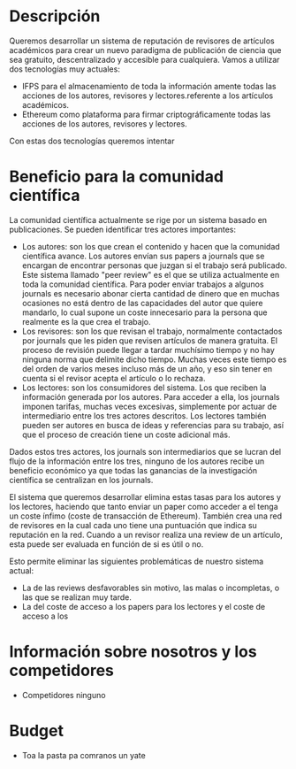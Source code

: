 * Descripción
Queremos desarrollar un sistema de reputación de revisores de artículos académicos para crear un nuevo paradigma de publicación de ciencia que sea gratuito, descentralizado y accesible para cualquiera. Vamos a utilizar dos tecnologías muy actuales:
- IFPS para el almacenamiento de toda la información amente todas las acciones de los autores, revisores y lectores.referente a los artículos académicos.
- Ethereum como plataforma para firmar criptográficamente todas las acciones de los autores, revisores y lectores.
Con estas dos tecnologías queremos intentar 
* Beneficio para la comunidad científica
La comunidad científica actualmente se rige por un sistema basado en publicaciones. Se pueden identificar tres actores importantes:
- Los autores: son los que crean el contenido y hacen que la comunidad científica avance. Los autores envían sus papers a journals que se encargan de encontrar personas que juzgan si el trabajo será publicado. Este sistema llamado "peer review" es el que se utiliza actualmente en toda la comunidad científica. Para poder enviar trabajos a algunos journals es necesario abonar cierta cantidad de dinero que en muchas ocasiones no está dentro de las capacidades del autor que quiere mandarlo, lo cual supone un coste innecesario para la persona que realmente es la que crea el trabajo.
- Los revisores: son los que revisan el trabajo, normalmente contactados por journals que les piden que revisen artículos de manera gratuita. El proceso de revisión puede llegar a tardar muchísimo tiempo y no hay ninguna norma que delimite dicho tiempo. Muchas veces este tiempo es del orden de varios meses incluso más de un año, y eso sin tener en cuenta si el revisor acepta el artículo o lo rechaza.
- Los lectores: son los consumidores del sistema. Los que reciben la información generada por los autores. Para acceder a ella, los journals imponen tarifas, muchas veces excesivas, simplemente por actuar de intermediario entre los tres actores descritos. Los lectores también pueden ser autores en busca de ideas y referencias para su trabajo, así que el proceso de creación tiene un coste adicional más.

Dados estos tres actores, los journals son intermediarios que se lucran del flujo de la información entre los tres, ninguno de los autores recibe un beneficio económico ya que todas las ganancias de la investigación científica se centralizan en los journals. 

El sistema que queremos desarrollar elimina estas tasas para los autores y los lectores, haciendo que tanto enviar un paper como acceder a el tenga un coste ínfimo (coste de transacción de Ethereum). También crea una red de revisores en la cual cada uno tiene una puntuación que indica su reputación en la red. Cuando a un revisor realiza una review de un artículo, esta puede ser evaluada en función de si es útil o no.

 Esto permite eliminar las siguientes problemáticas de nuestro sistema actual:
- La de las reviews desfavorables sin motivo, las malas o incompletas, o las que se realizan muy tarde.
- La del coste de acceso a los papers para los lectores y el coste de acceso a los 
* Información sobre nosotros y los competidores
- Competidores ninguno
* Budget 
- Toa la pasta pa comranos un yate

